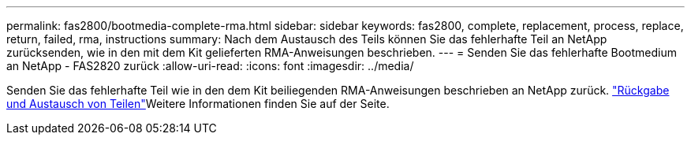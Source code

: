 ---
permalink: fas2800/bootmedia-complete-rma.html 
sidebar: sidebar 
keywords: fas2800, complete, replacement, process, replace, return, failed, rma, instructions 
summary: Nach dem Austausch des Teils können Sie das fehlerhafte Teil an NetApp zurücksenden, wie in den mit dem Kit gelieferten RMA-Anweisungen beschrieben. 
---
= Senden Sie das fehlerhafte Bootmedium an NetApp - FAS2820 zurück
:allow-uri-read: 
:icons: font
:imagesdir: ../media/


[role="lead"]
Senden Sie das fehlerhafte Teil wie in den dem Kit beiliegenden RMA-Anweisungen beschrieben an NetApp zurück.  https://mysupport.netapp.com/site/info/rma["Rückgabe und Austausch von Teilen"]Weitere Informationen finden Sie auf der Seite.
